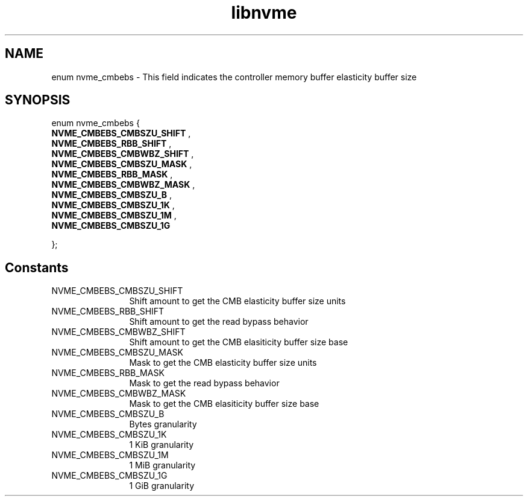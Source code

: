 .TH "libnvme" 9 "enum nvme_cmbebs" "April 2025" "API Manual" LINUX
.SH NAME
enum nvme_cmbebs \- This field indicates the controller memory buffer elasticity buffer size
.SH SYNOPSIS
enum nvme_cmbebs {
.br
.BI "    NVME_CMBEBS_CMBSZU_SHIFT"
, 
.br
.br
.BI "    NVME_CMBEBS_RBB_SHIFT"
, 
.br
.br
.BI "    NVME_CMBEBS_CMBWBZ_SHIFT"
, 
.br
.br
.BI "    NVME_CMBEBS_CMBSZU_MASK"
, 
.br
.br
.BI "    NVME_CMBEBS_RBB_MASK"
, 
.br
.br
.BI "    NVME_CMBEBS_CMBWBZ_MASK"
, 
.br
.br
.BI "    NVME_CMBEBS_CMBSZU_B"
, 
.br
.br
.BI "    NVME_CMBEBS_CMBSZU_1K"
, 
.br
.br
.BI "    NVME_CMBEBS_CMBSZU_1M"
, 
.br
.br
.BI "    NVME_CMBEBS_CMBSZU_1G"

};
.SH Constants
.IP "NVME_CMBEBS_CMBSZU_SHIFT" 12
Shift amount to get the CMB elasticity buffer size units
.IP "NVME_CMBEBS_RBB_SHIFT" 12
Shift amount to get the read bypass behavior
.IP "NVME_CMBEBS_CMBWBZ_SHIFT" 12
Shift amount to get the CMB elasiticity buffer size base
.IP "NVME_CMBEBS_CMBSZU_MASK" 12
Mask to get the CMB elasticity buffer size units
.IP "NVME_CMBEBS_RBB_MASK" 12
Mask to get the read bypass behavior
.IP "NVME_CMBEBS_CMBWBZ_MASK" 12
Mask to get the CMB elasiticity buffer size base
.IP "NVME_CMBEBS_CMBSZU_B" 12
Bytes granularity
.IP "NVME_CMBEBS_CMBSZU_1K" 12
1 KiB granularity
.IP "NVME_CMBEBS_CMBSZU_1M" 12
1 MiB granularity
.IP "NVME_CMBEBS_CMBSZU_1G" 12
1 GiB granularity
